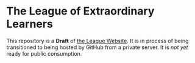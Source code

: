 * The League of Extraordinary Learners

This repository is a *Draft* of [[https://gregdavidson.github.io/loel][the League Website]]. It is in process of being
transitioned to being hosted by GitHub from a private server. It is /not yet/
ready for public consumption.
